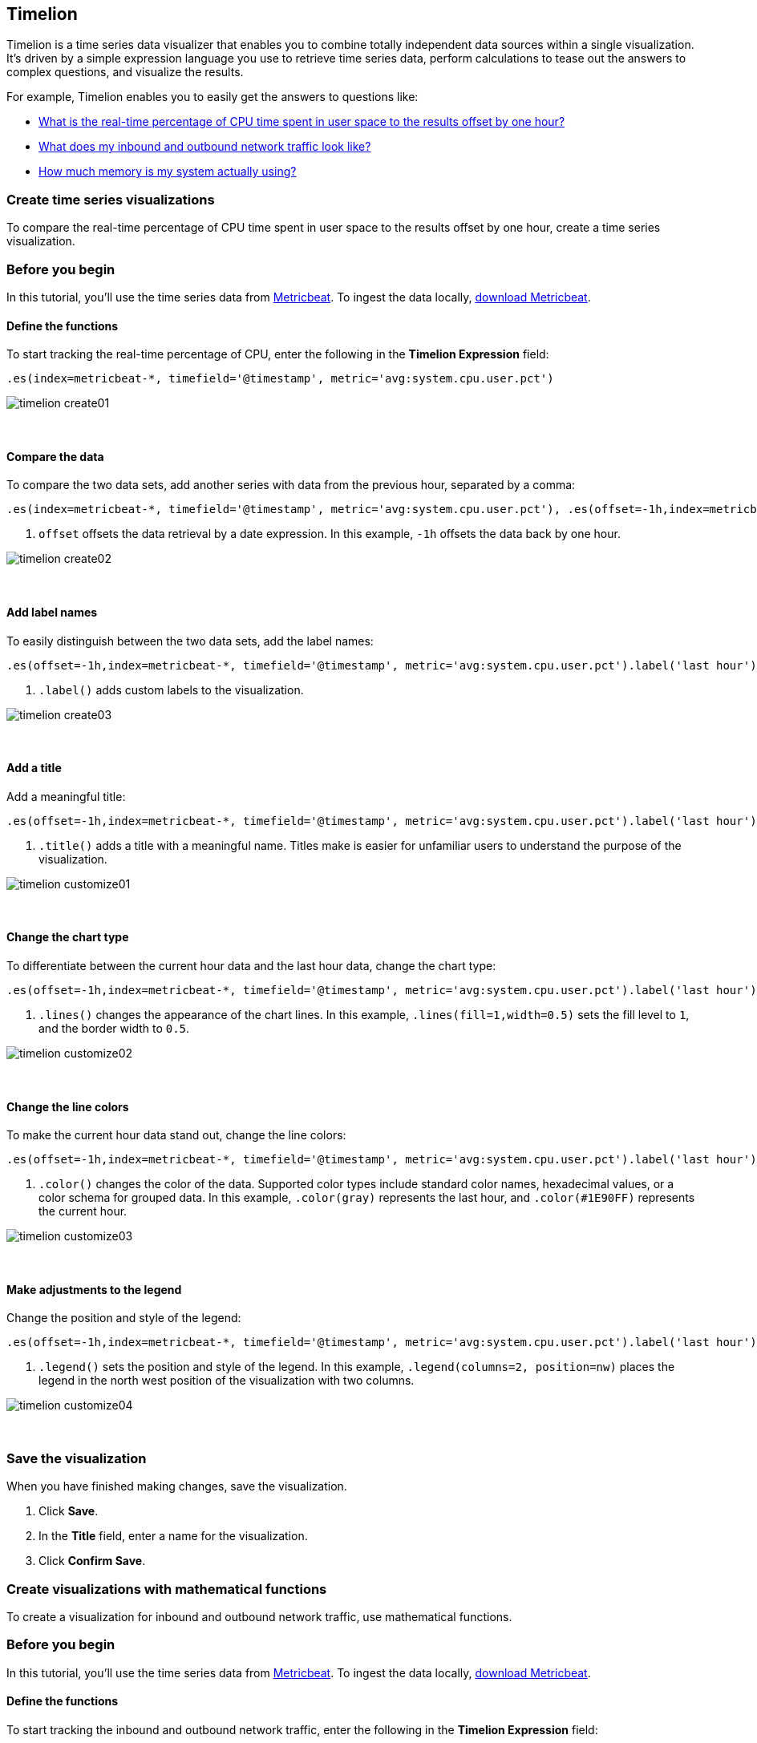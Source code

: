 [[timelion]]
== Timelion

Timelion is a time series data visualizer that enables you to combine totally
independent data sources within a single visualization. It's driven by a simple
expression language you use to retrieve time series data, perform calculations
to tease out the answers to complex questions, and visualize the results.

For example, Timelion enables you to easily get the answers to questions like:

* <<time-series-intro, What is the real-time percentage of CPU time spent in user space to the results offset by one hour?>>
* <<mathematical-functions-intro, What does my inbound and outbound network traffic look like?>>
* <<timelion-conditional-intro, How much memory is my system actually using?>>

[float]
[[time-series-intro]]
=== Create time series visualizations

To compare the real-time percentage of CPU time spent in user space to the results offset by one hour, create a time series visualization.
 
[float]
[[time-series-before-you-begin]]
=== Before you begin

In this tutorial, you'll use the time series data from https://www.elastic.co/guide/en/beats/metricbeat/current/index.html[Metricbeat]. To ingest the data locally, link:https://www.elastic.co/downloads/beats/metricbeat[download Metricbeat].

[float]
[[time-series-define-functions]]
==== Define the functions

To start tracking the real-time percentage of CPU, enter the following in the *Timelion Expression* field:

[source,text]
----------------------------------
.es(index=metricbeat-*, timefield='@timestamp', metric='avg:system.cpu.user.pct')
----------------------------------

[role="screenshot"]
image::images/timelion-create01.png[]
{nbsp}

[float]
[[time-series-compare-data]]
==== Compare the data

To compare the two data sets, add another series with data from the previous hour, separated by a comma:  

[source,text]
----------------------------------
.es(index=metricbeat-*, timefield='@timestamp', metric='avg:system.cpu.user.pct'), .es(offset=-1h,index=metricbeat-*, timefield='@timestamp', <1> metric='avg:system.cpu.user.pct')
----------------------------------

<1> `offset` offsets the data retrieval by a date expression. In this example, `-1h` offsets the data back by one hour.

[role="screenshot"]
image::images/timelion-create02.png[]
{nbsp}

[float]
[[time-series-add-labels]]
==== Add label names

To easily distinguish between the two data sets, add the label names:

[source,text]
----------------------------------
.es(offset=-1h,index=metricbeat-*, timefield='@timestamp', metric='avg:system.cpu.user.pct').label('last hour'), .es(index=metricbeat-*, timefield='@timestamp', metric='avg:system.cpu.user.pct').label('current hour') <1>
----------------------------------

<1> `.label()` adds custom labels to the visualization.

[role="screenshot"]
image::images/timelion-create03.png[]
{nbsp}

[float]
[[time-series-title]]
==== Add a title 

Add a meaningful title:

[source,text]
----------------------------------
.es(offset=-1h,index=metricbeat-*, timefield='@timestamp', metric='avg:system.cpu.user.pct').label('last hour'), .es(index=metricbeat-*, timefield='@timestamp', metric='avg:system.cpu.user.pct').label('current hour').title('CPU usage over time') <1>
----------------------------------

<1> `.title()` adds a title with a meaningful name. Titles make is easier for unfamiliar users to understand the purpose of the visualization.

[role="screenshot"]
image::images/timelion-customize01.png[]
{nbsp}

[float]
[[time-series-change-chart-type]]
==== Change the chart type

To differentiate between the current hour data and the last hour data, change the chart type:

[source,text]
----------------------------------
.es(offset=-1h,index=metricbeat-*, timefield='@timestamp', metric='avg:system.cpu.user.pct').label('last hour').lines(fill=1,width=0.5), <1> .es(index=metricbeat-*, timefield='@timestamp', metric='avg:system.cpu.user.pct').label('current hour').title('CPU usage over time')
----------------------------------

<1> `.lines()` changes the appearance of the chart lines. In this example, `.lines(fill=1,width=0.5)` sets the fill level to `1`, and the border width to `0.5`.

[role="screenshot"]
image::images/timelion-customize02.png[]
{nbsp}

[float]
[[time-series-change-color]]
==== Change the line colors

To make the current hour data stand out, change the line colors:

[source,text]
----------------------------------
.es(offset=-1h,index=metricbeat-*, timefield='@timestamp', metric='avg:system.cpu.user.pct').label('last hour').lines(fill=1,width=0.5).color(gray), <1> .es(index=metricbeat-*, timefield='@timestamp', metric='avg:system.cpu.user.pct').label('current hour').title('CPU usage over time').color(#1E90FF)
----------------------------------

<1> `.color()` changes the color of the data. Supported color types include standard color names, hexadecimal values, or a color schema for grouped data. In this example, `.color(gray)` represents the last hour, and `.color(#1E90FF)` represents the current hour.

[role="screenshot"]
image::images/timelion-customize03.png[]
{nbsp}

[float]
[[time-series-adjust-legend]]
==== Make adjustments to the legend

Change the position and style of the legend:

[source,text]
----------------------------------
.es(offset=-1h,index=metricbeat-*, timefield='@timestamp', metric='avg:system.cpu.user.pct').label('last hour').lines(fill=1,width=0.5).color(gray), .es(index=metricbeat-*, timefield='@timestamp', metric='avg:system.cpu.user.pct').label('current hour').title('CPU usage over time').color(#1E90FF).legend(columns=2, position=nw) <1> 
----------------------------------

<1> `.legend()` sets the position and style of the legend. In this example, `.legend(columns=2, position=nw)` places the legend in the north west position of the visualization with two columns.

[role="screenshot"]
image::images/timelion-customize04.png[]
{nbsp}

[float]
[[time-series-save-visualization]]
=== Save the visualization

When you have finished making changes, save the visualization.

. Click *Save*.

. In the *Title* field, enter a name for the visualization.

. Click *Confirm Save*.

[float]
[float]
[[mathematical-functions-intro]]
=== Create visualizations with mathematical functions

To create a visualization for inbound and outbound network traffic, use mathematical functions.

[float]
[[mathematical-functions-before-you-begin]]
=== Before you begin

In this tutorial, you'll use the time series data from https://www.elastic.co/guide/en/beats/metricbeat/current/index.html[Metricbeat]. To ingest the data locally, link:https://www.elastic.co/downloads/beats/metricbeat[download Metricbeat].

[float]
[[mathematical-functions-define-functions]]
==== Define the functions

To start tracking the inbound and outbound network traffic, enter the following in the *Timelion Expression* field:

[source,text]
----------------------------------
.es(index=metricbeat*, timefield=@timestamp, metric=max:system.network.in.bytes)
----------------------------------

[role="screenshot"]
image::images/timelion-math01.png[]
{nbsp}

[float]
[[mathematical-functions-plot-change]]
==== Plot the rate of change

Change how the data is displayed so that you can easily monitor the inbound traffic:

[source,text]
----------------------------------
.es(index=metricbeat*, timefield=@timestamp, metric=max:system.network.in.bytes).derivative() <1>
----------------------------------

<1> `.derivative` plots the change in values over time. 

[role="screenshot"]
image::images/timelion-math02.png[]
{nbsp}

Add a similar calculation for outbound traffic:

[source,text]
----------------------------------
.es(index=metricbeat*, timefield=@timestamp, metric=max:system.network.in.bytes).derivative(), .es(index=metricbeat*, timefield=@timestamp, metric=max:system.network.out.bytes).derivative().multiply(-1) <1>
----------------------------------

<1> `.multiply()` multiplies the data series by a number, the result of a data series, or a list of data series. For this example, `.multiply(-1)` converts the outbound network traffic to a negative value since the outbound network traffic is leaving your machine.

[role="screenshot"]
image::images/timelion-math03.png[]
{nbsp}

[float]
[[mathematical-functions-convert-data]]
==== Change the data metric

To make the visualization easier to analyze, change the data metric from bytes to megabytes:

[source,text]
----------------------------------
.es(index=metricbeat*, timefield=@timestamp, metric=max:system.network.in.bytes).derivative().divide(1048576), .es(index=metricbeat*, timefield=@timestamp, metric=max:system.network.out.bytes).derivative().multiply(-1).divide(1048576) <1>
----------------------------------

<1> `.divide()` accepts the same input as `.multiply()`, then divides the data series by the defined divisor. 

[role="screenshot"]
image::images/timelion-math04.png[]
{nbsp}

[float]
[[mathematical-functions-add-labels]]
==== Customize and format the visualization

Customize and format the visualization using functions:

[source,text]
----------------------------------
.es(index=metricbeat*, timefield=@timestamp, metric=max:system.network.in.bytes).derivative().divide(1048576).lines(fill=2, width=1).color(green).label("Inbound traffic").title("Network traffic (MB/s)"), .es(index=metricbeat*, timefield=@timestamp, <1> <2> metric=max:system.network.out.bytes).derivative().multiply(-1).divide(1048576).lines(fill=2, width=1).color(blue)<.label("Outbound <3> <4> traffic").legend(columns=2, position=nw) <5>
----------------------------------

<1> `.label()` adds custom labels to the visualization.
<2> `.title()` adds a title with a meaningful name.
<3> `.lines()` changes the appearance of the chart lines. In this example, `.lines(fill=2, width=1)` sets the fill level to `2`, and the border width to `1`.
<4> `.color()` changes the color of the data. Supported color types include standard color names, hexadecimal values, or a color schema for grouped data. In this example, `.color(green)` represents the inbound network traffic, and `.color(blue)` represents the outbound network traffic.
<5> `.legend()` sets the position and style of the legend. For this example, `legend(columns=2, position=nw)` places the legend in the north west position of the visualization with two columns.

[role="screenshot"]
image::images/timelion-math05.png[]
{nbsp}

[float]
[[mathematical-functions-save-visualization]]
=== Save the visualization

When you have finished making changes, save the visualization.

. Click *Save*.

. In the *Title* field, enter a name for the visualization.

. Click *Confirm Save*.

[float]
[[timelion-conditional-intro]]
=== Create visualizations with conditional logic and tracking trends

To easily detect outliers and discover patterns over time, modify time series data with conditional logic and create a trend with a moving average.

With Timelion conditional logic, you can use the following operator values to compare your data:

[horizontal]
`eq`:: equal
`ne`:: not equal
`lt`:: less than
`lte`:: less than or equal to
`gt`:: greater than
`gte`:: greater than or equal to

[float]
[[conditional-before-you-begin]]
=== Before you begin

In this tutorial, you'll use the time series data from https://www.elastic.co/guide/en/beats/metricbeat/current/index.html[Metricbeat]. To ingest the data locally, link:https://www.elastic.co/downloads/beats/metricbeat[download Metricbeat].

[float]
[[conditional-define-functions]]
==== Define the functions

To chart the maximum value of `system.memory.actual.used.bytes`, enter the following in the *Timelion Expression* field:

[source,text]
----------------------------------
.es(index=metricbeat-*, timefield='@timestamp', metric='max:system.memory.actual.used.bytes')
----------------------------------

[role="screenshot"]
image::images/timelion-conditional01.png[]
{nbsp}

[float]
[[conditional-track-memory]]
==== Track used memory

To track the amount of memory used, create two thresholds:

[source,text]
----------------------------------
.es(index=metricbeat-*, timefield='@timestamp', metric='max:system.memory.actual.used.bytes'), .es(index=metricbeat-*, timefield='@timestamp', metric='max:system.memory.actual.used.bytes').if(gt,11300000000,.es(index=metricbeat-*, timefield='@timestamp', <1> <2> metric='max:system.memory.actual.used.bytes'),null).label('warning').color('#FFCC11'), .es(index=metricbeat-*, timefield='@timestamp', metric='max:system.memory.actual.used.bytes').if(gt,11375000000,.es(index=metricbeat-*, timefield='@timestamp', metric='max:system.memory.actual.used.bytes'),null).label('severe').color('red')
----------------------------------

<1> Timelion conditional logic for the _greater than_ operator. In this example, the warning threshold is 11.3GB (`11300000000`), and the severe threshold is 11.375GB (`11375000000`). If the threshold values are too high or low for your machine, adjust the values accordingly.
<2> `if()` compares each point to a number. If the condition evaluates to `true`, adjust the styling. If the condition evaluates to `false`, use the default styling.

[role="screenshot"]
image::images/timelion-conditional02.png[]
{nbsp}

[float]
[[conditional-determine-trend]]
==== Determine the trend

To determine the trend, create a new data series:

[source,text]
----------------------------------
.es(index=metricbeat-*, timefield='@timestamp', metric='max:system.memory.actual.used.bytes'), .es(index=metricbeat-*, timefield='@timestamp', metric='max:system.memory.actual.used.bytes').if(gt,11300000000,.es(index=metricbeat-*, timefield='@timestamp', metric='max:system.memory.actual.used.bytes'),null).label('warning').color('#FFCC11'), .es(index=metricbeat-*, timefield='@timestamp', metric='max:system.memory.actual.used.bytes').if(gt,11375000000,.es(index=metricbeat-*, timefield='@timestamp', metric='max:system.memory.actual.used.bytes'),null).label('severe').color('red'), .es(index=metricbeat-*, timefield='@timestamp', metric='max:system.memory.actual.used.bytes').mvavg(10) <1>
----------------------------------

<1> `mvavg()` calculates the moving average over a specified period of time. In this example, `.mvavg(10)` creates a moving average with a window of 10 data points.

[role="screenshot"]
image::images/timelion-conditional03.png[]
{nbsp}

[float]
[[conditional-format-visualization]]
==== Customize and format the visualization

Customize and format the visualization using functions:

[source,text]
----------------------------------
.es(index=metricbeat-*, timefield='@timestamp', metric='max:system.memory.actual.used.bytes').label('max memory').title('Memory consumption over time') <1> <2>, .es(index=metricbeat-*, timefield='@timestamp', metric='max:system.memory.actual.used.bytes').if(gt,11300000000,.es(index=metricbeat-*, timefield='@timestamp', metric='max:system.memory.actual.used.bytes'),null).label('warning').color('#FFCC11').lines(width=5), .es(index=metricbeat-*, timefield='@timestamp', <3> <4> metric='max:system.memory.actual.used.bytes').if(gt,11375000000,.es(index=metricbeat-*, timefield='@timestamp', metric='max:system.memory.actual.used.bytes'),null).label('severe').color('red').lines(width=5), .es(index=metricbeat-*, timefield='@timestamp', metric='max:system.memory.actual.used.bytes').mvavg(10).label('mvavg').lines(width=2).color(#5E5E5E).legend(columns=4, position=nw) <5> 
----------------------------------

<1> `.label()` adds custom labels to the visualization.
<2> `.title()` adds a title with a meaningful name.
<3> `.color()` changes the color of the data. Supported color types include standard color names, hexadecimal values, or a color schema for grouped data.
<4> `.lines()` changes the appearance of the chart lines. In this example, .lines(width=5) sets border width to `5`.
<5> `.legend()` sets the position and style of the legend. For this example, `(columns=4, position=nw)` places the legend in the north west position of the visualization with four columns.

[role="screenshot"]
image::images/timelion-conditional04.png[]
{nbsp}

[float]
[[conditional-save-visualization]]
=== Save the visualization

When you have finished making changes, save the visualization.

. Click *Save*.

. In the *Title* field, enter a name for the visualization.

. Click *Confirm Save*.

For additional information on Timelion conditional capabilities, go to https://www.elastic.co/blog/timeseries-if-then-else-with-timelion[I have but one .condition()].

